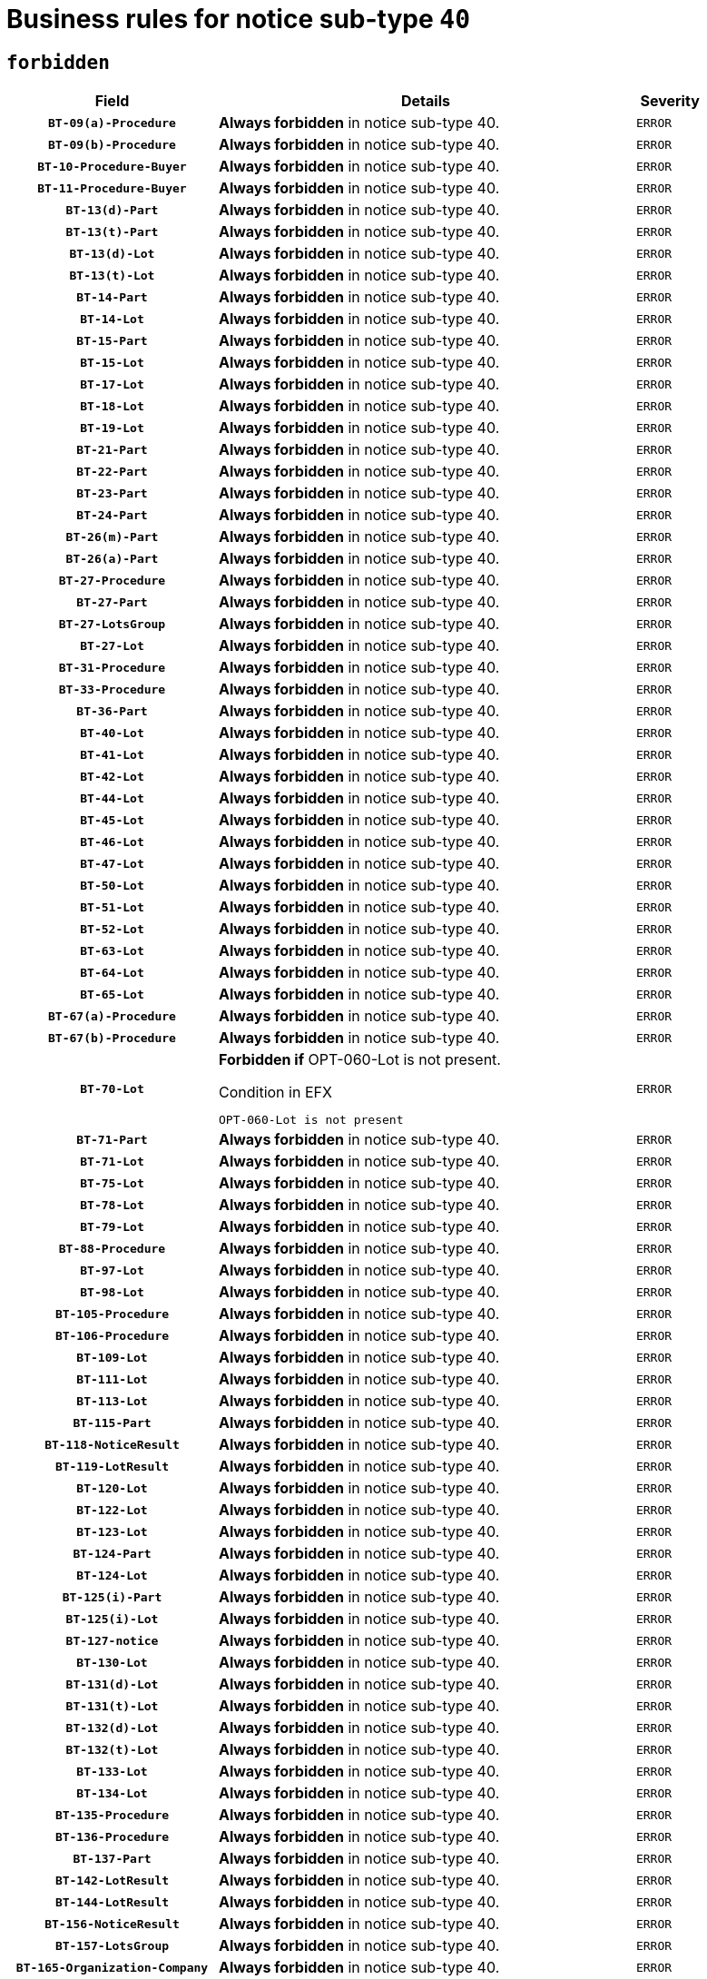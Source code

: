 = Business rules for notice sub-type `40`
:navtitle: Business Rules

== `forbidden`
[cols="<3,<6,>1", role="fixed-layout"]
|====
h| Field h|Details h|Severity 
h|`BT-09(a)-Procedure`
a|

*Always forbidden* in notice sub-type 40.
|`ERROR`
h|`BT-09(b)-Procedure`
a|

*Always forbidden* in notice sub-type 40.
|`ERROR`
h|`BT-10-Procedure-Buyer`
a|

*Always forbidden* in notice sub-type 40.
|`ERROR`
h|`BT-11-Procedure-Buyer`
a|

*Always forbidden* in notice sub-type 40.
|`ERROR`
h|`BT-13(d)-Part`
a|

*Always forbidden* in notice sub-type 40.
|`ERROR`
h|`BT-13(t)-Part`
a|

*Always forbidden* in notice sub-type 40.
|`ERROR`
h|`BT-13(d)-Lot`
a|

*Always forbidden* in notice sub-type 40.
|`ERROR`
h|`BT-13(t)-Lot`
a|

*Always forbidden* in notice sub-type 40.
|`ERROR`
h|`BT-14-Part`
a|

*Always forbidden* in notice sub-type 40.
|`ERROR`
h|`BT-14-Lot`
a|

*Always forbidden* in notice sub-type 40.
|`ERROR`
h|`BT-15-Part`
a|

*Always forbidden* in notice sub-type 40.
|`ERROR`
h|`BT-15-Lot`
a|

*Always forbidden* in notice sub-type 40.
|`ERROR`
h|`BT-17-Lot`
a|

*Always forbidden* in notice sub-type 40.
|`ERROR`
h|`BT-18-Lot`
a|

*Always forbidden* in notice sub-type 40.
|`ERROR`
h|`BT-19-Lot`
a|

*Always forbidden* in notice sub-type 40.
|`ERROR`
h|`BT-21-Part`
a|

*Always forbidden* in notice sub-type 40.
|`ERROR`
h|`BT-22-Part`
a|

*Always forbidden* in notice sub-type 40.
|`ERROR`
h|`BT-23-Part`
a|

*Always forbidden* in notice sub-type 40.
|`ERROR`
h|`BT-24-Part`
a|

*Always forbidden* in notice sub-type 40.
|`ERROR`
h|`BT-26(m)-Part`
a|

*Always forbidden* in notice sub-type 40.
|`ERROR`
h|`BT-26(a)-Part`
a|

*Always forbidden* in notice sub-type 40.
|`ERROR`
h|`BT-27-Procedure`
a|

*Always forbidden* in notice sub-type 40.
|`ERROR`
h|`BT-27-Part`
a|

*Always forbidden* in notice sub-type 40.
|`ERROR`
h|`BT-27-LotsGroup`
a|

*Always forbidden* in notice sub-type 40.
|`ERROR`
h|`BT-27-Lot`
a|

*Always forbidden* in notice sub-type 40.
|`ERROR`
h|`BT-31-Procedure`
a|

*Always forbidden* in notice sub-type 40.
|`ERROR`
h|`BT-33-Procedure`
a|

*Always forbidden* in notice sub-type 40.
|`ERROR`
h|`BT-36-Part`
a|

*Always forbidden* in notice sub-type 40.
|`ERROR`
h|`BT-40-Lot`
a|

*Always forbidden* in notice sub-type 40.
|`ERROR`
h|`BT-41-Lot`
a|

*Always forbidden* in notice sub-type 40.
|`ERROR`
h|`BT-42-Lot`
a|

*Always forbidden* in notice sub-type 40.
|`ERROR`
h|`BT-44-Lot`
a|

*Always forbidden* in notice sub-type 40.
|`ERROR`
h|`BT-45-Lot`
a|

*Always forbidden* in notice sub-type 40.
|`ERROR`
h|`BT-46-Lot`
a|

*Always forbidden* in notice sub-type 40.
|`ERROR`
h|`BT-47-Lot`
a|

*Always forbidden* in notice sub-type 40.
|`ERROR`
h|`BT-50-Lot`
a|

*Always forbidden* in notice sub-type 40.
|`ERROR`
h|`BT-51-Lot`
a|

*Always forbidden* in notice sub-type 40.
|`ERROR`
h|`BT-52-Lot`
a|

*Always forbidden* in notice sub-type 40.
|`ERROR`
h|`BT-63-Lot`
a|

*Always forbidden* in notice sub-type 40.
|`ERROR`
h|`BT-64-Lot`
a|

*Always forbidden* in notice sub-type 40.
|`ERROR`
h|`BT-65-Lot`
a|

*Always forbidden* in notice sub-type 40.
|`ERROR`
h|`BT-67(a)-Procedure`
a|

*Always forbidden* in notice sub-type 40.
|`ERROR`
h|`BT-67(b)-Procedure`
a|

*Always forbidden* in notice sub-type 40.
|`ERROR`
h|`BT-70-Lot`
a|

*Forbidden if* OPT-060-Lot is not present.

.Condition in EFX
[source, EFX]
----
OPT-060-Lot is not present
----
|`ERROR`
h|`BT-71-Part`
a|

*Always forbidden* in notice sub-type 40.
|`ERROR`
h|`BT-71-Lot`
a|

*Always forbidden* in notice sub-type 40.
|`ERROR`
h|`BT-75-Lot`
a|

*Always forbidden* in notice sub-type 40.
|`ERROR`
h|`BT-78-Lot`
a|

*Always forbidden* in notice sub-type 40.
|`ERROR`
h|`BT-79-Lot`
a|

*Always forbidden* in notice sub-type 40.
|`ERROR`
h|`BT-88-Procedure`
a|

*Always forbidden* in notice sub-type 40.
|`ERROR`
h|`BT-97-Lot`
a|

*Always forbidden* in notice sub-type 40.
|`ERROR`
h|`BT-98-Lot`
a|

*Always forbidden* in notice sub-type 40.
|`ERROR`
h|`BT-105-Procedure`
a|

*Always forbidden* in notice sub-type 40.
|`ERROR`
h|`BT-106-Procedure`
a|

*Always forbidden* in notice sub-type 40.
|`ERROR`
h|`BT-109-Lot`
a|

*Always forbidden* in notice sub-type 40.
|`ERROR`
h|`BT-111-Lot`
a|

*Always forbidden* in notice sub-type 40.
|`ERROR`
h|`BT-113-Lot`
a|

*Always forbidden* in notice sub-type 40.
|`ERROR`
h|`BT-115-Part`
a|

*Always forbidden* in notice sub-type 40.
|`ERROR`
h|`BT-118-NoticeResult`
a|

*Always forbidden* in notice sub-type 40.
|`ERROR`
h|`BT-119-LotResult`
a|

*Always forbidden* in notice sub-type 40.
|`ERROR`
h|`BT-120-Lot`
a|

*Always forbidden* in notice sub-type 40.
|`ERROR`
h|`BT-122-Lot`
a|

*Always forbidden* in notice sub-type 40.
|`ERROR`
h|`BT-123-Lot`
a|

*Always forbidden* in notice sub-type 40.
|`ERROR`
h|`BT-124-Part`
a|

*Always forbidden* in notice sub-type 40.
|`ERROR`
h|`BT-124-Lot`
a|

*Always forbidden* in notice sub-type 40.
|`ERROR`
h|`BT-125(i)-Part`
a|

*Always forbidden* in notice sub-type 40.
|`ERROR`
h|`BT-125(i)-Lot`
a|

*Always forbidden* in notice sub-type 40.
|`ERROR`
h|`BT-127-notice`
a|

*Always forbidden* in notice sub-type 40.
|`ERROR`
h|`BT-130-Lot`
a|

*Always forbidden* in notice sub-type 40.
|`ERROR`
h|`BT-131(d)-Lot`
a|

*Always forbidden* in notice sub-type 40.
|`ERROR`
h|`BT-131(t)-Lot`
a|

*Always forbidden* in notice sub-type 40.
|`ERROR`
h|`BT-132(d)-Lot`
a|

*Always forbidden* in notice sub-type 40.
|`ERROR`
h|`BT-132(t)-Lot`
a|

*Always forbidden* in notice sub-type 40.
|`ERROR`
h|`BT-133-Lot`
a|

*Always forbidden* in notice sub-type 40.
|`ERROR`
h|`BT-134-Lot`
a|

*Always forbidden* in notice sub-type 40.
|`ERROR`
h|`BT-135-Procedure`
a|

*Always forbidden* in notice sub-type 40.
|`ERROR`
h|`BT-136-Procedure`
a|

*Always forbidden* in notice sub-type 40.
|`ERROR`
h|`BT-137-Part`
a|

*Always forbidden* in notice sub-type 40.
|`ERROR`
h|`BT-142-LotResult`
a|

*Always forbidden* in notice sub-type 40.
|`ERROR`
h|`BT-144-LotResult`
a|

*Always forbidden* in notice sub-type 40.
|`ERROR`
h|`BT-156-NoticeResult`
a|

*Always forbidden* in notice sub-type 40.
|`ERROR`
h|`BT-157-LotsGroup`
a|

*Always forbidden* in notice sub-type 40.
|`ERROR`
h|`BT-165-Organization-Company`
a|

*Always forbidden* in notice sub-type 40.
|`ERROR`
h|`BT-191-Tender`
a|

*Always forbidden* in notice sub-type 40.
|`ERROR`
h|`BT-193-Tender`
a|

*Always forbidden* in notice sub-type 40.
|`ERROR`
h|`BT-195(BT-118)-NoticeResult`
a|

*Always forbidden* in notice sub-type 40.
|`ERROR`
h|`BT-195(BT-556)-NoticeResult`
a|

*Always forbidden* in notice sub-type 40.
|`ERROR`
h|`BT-195(BT-156)-NoticeResult`
a|

*Always forbidden* in notice sub-type 40.
|`ERROR`
h|`BT-195(BT-142)-LotResult`
a|

*Always forbidden* in notice sub-type 40.
|`ERROR`
h|`BT-195(BT-710)-LotResult`
a|

*Always forbidden* in notice sub-type 40.
|`ERROR`
h|`BT-195(BT-711)-LotResult`
a|

*Always forbidden* in notice sub-type 40.
|`ERROR`
h|`BT-195(BT-709)-LotResult`
a|

*Always forbidden* in notice sub-type 40.
|`ERROR`
h|`BT-195(BT-144)-LotResult`
a|

*Always forbidden* in notice sub-type 40.
|`ERROR`
h|`BT-195(BT-760)-LotResult`
a|

*Always forbidden* in notice sub-type 40.
|`ERROR`
h|`BT-195(BT-759)-LotResult`
a|

*Always forbidden* in notice sub-type 40.
|`ERROR`
h|`BT-195(BT-193)-Tender`
a|

*Always forbidden* in notice sub-type 40.
|`ERROR`
h|`BT-195(BT-191)-Tender`
a|

*Always forbidden* in notice sub-type 40.
|`ERROR`
h|`BT-195(BT-09)-Procedure`
a|

*Always forbidden* in notice sub-type 40.
|`ERROR`
h|`BT-195(BT-105)-Procedure`
a|

*Always forbidden* in notice sub-type 40.
|`ERROR`
h|`BT-195(BT-88)-Procedure`
a|

*Always forbidden* in notice sub-type 40.
|`ERROR`
h|`BT-195(BT-106)-Procedure`
a|

*Always forbidden* in notice sub-type 40.
|`ERROR`
h|`BT-195(BT-1351)-Procedure`
a|

*Always forbidden* in notice sub-type 40.
|`ERROR`
h|`BT-195(BT-136)-Procedure`
a|

*Always forbidden* in notice sub-type 40.
|`ERROR`
h|`BT-195(BT-1252)-Procedure`
a|

*Always forbidden* in notice sub-type 40.
|`ERROR`
h|`BT-195(BT-135)-Procedure`
a|

*Always forbidden* in notice sub-type 40.
|`ERROR`
h|`BT-195(BT-733)-LotsGroup`
a|

*Always forbidden* in notice sub-type 40.
|`ERROR`
h|`BT-195(BT-543)-LotsGroup`
a|

*Always forbidden* in notice sub-type 40.
|`ERROR`
h|`BT-195(BT-5421)-LotsGroup`
a|

*Always forbidden* in notice sub-type 40.
|`ERROR`
h|`BT-195(BT-5422)-LotsGroup`
a|

*Always forbidden* in notice sub-type 40.
|`ERROR`
h|`BT-195(BT-5423)-LotsGroup`
a|

*Always forbidden* in notice sub-type 40.
|`ERROR`
h|`BT-195(BT-541)-LotsGroup`
a|

*Always forbidden* in notice sub-type 40.
|`ERROR`
h|`BT-195(BT-734)-LotsGroup`
a|

*Always forbidden* in notice sub-type 40.
|`ERROR`
h|`BT-195(BT-539)-LotsGroup`
a|

*Always forbidden* in notice sub-type 40.
|`ERROR`
h|`BT-195(BT-540)-LotsGroup`
a|

*Always forbidden* in notice sub-type 40.
|`ERROR`
h|`BT-195(BT-733)-Lot`
a|

*Always forbidden* in notice sub-type 40.
|`ERROR`
h|`BT-195(BT-543)-Lot`
a|

*Always forbidden* in notice sub-type 40.
|`ERROR`
h|`BT-195(BT-5421)-Lot`
a|

*Always forbidden* in notice sub-type 40.
|`ERROR`
h|`BT-195(BT-5422)-Lot`
a|

*Always forbidden* in notice sub-type 40.
|`ERROR`
h|`BT-195(BT-5423)-Lot`
a|

*Always forbidden* in notice sub-type 40.
|`ERROR`
h|`BT-195(BT-541)-Lot`
a|

*Always forbidden* in notice sub-type 40.
|`ERROR`
h|`BT-195(BT-734)-Lot`
a|

*Always forbidden* in notice sub-type 40.
|`ERROR`
h|`BT-195(BT-539)-Lot`
a|

*Always forbidden* in notice sub-type 40.
|`ERROR`
h|`BT-195(BT-540)-Lot`
a|

*Always forbidden* in notice sub-type 40.
|`ERROR`
h|`BT-195(BT-1118)-NoticeResult`
a|

*Always forbidden* in notice sub-type 40.
|`ERROR`
h|`BT-195(BT-1561)-NoticeResult`
a|

*Always forbidden* in notice sub-type 40.
|`ERROR`
h|`BT-195(BT-660)-LotResult`
a|

*Always forbidden* in notice sub-type 40.
|`ERROR`
h|`BT-196(BT-118)-NoticeResult`
a|

*Always forbidden* in notice sub-type 40.
|`ERROR`
h|`BT-196(BT-556)-NoticeResult`
a|

*Always forbidden* in notice sub-type 40.
|`ERROR`
h|`BT-196(BT-156)-NoticeResult`
a|

*Always forbidden* in notice sub-type 40.
|`ERROR`
h|`BT-196(BT-142)-LotResult`
a|

*Always forbidden* in notice sub-type 40.
|`ERROR`
h|`BT-196(BT-710)-LotResult`
a|

*Always forbidden* in notice sub-type 40.
|`ERROR`
h|`BT-196(BT-711)-LotResult`
a|

*Always forbidden* in notice sub-type 40.
|`ERROR`
h|`BT-196(BT-709)-LotResult`
a|

*Always forbidden* in notice sub-type 40.
|`ERROR`
h|`BT-196(BT-144)-LotResult`
a|

*Always forbidden* in notice sub-type 40.
|`ERROR`
h|`BT-196(BT-760)-LotResult`
a|

*Always forbidden* in notice sub-type 40.
|`ERROR`
h|`BT-196(BT-759)-LotResult`
a|

*Always forbidden* in notice sub-type 40.
|`ERROR`
h|`BT-196(BT-193)-Tender`
a|

*Always forbidden* in notice sub-type 40.
|`ERROR`
h|`BT-196(BT-191)-Tender`
a|

*Always forbidden* in notice sub-type 40.
|`ERROR`
h|`BT-196(BT-09)-Procedure`
a|

*Always forbidden* in notice sub-type 40.
|`ERROR`
h|`BT-196(BT-105)-Procedure`
a|

*Always forbidden* in notice sub-type 40.
|`ERROR`
h|`BT-196(BT-88)-Procedure`
a|

*Always forbidden* in notice sub-type 40.
|`ERROR`
h|`BT-196(BT-106)-Procedure`
a|

*Always forbidden* in notice sub-type 40.
|`ERROR`
h|`BT-196(BT-1351)-Procedure`
a|

*Always forbidden* in notice sub-type 40.
|`ERROR`
h|`BT-196(BT-136)-Procedure`
a|

*Always forbidden* in notice sub-type 40.
|`ERROR`
h|`BT-196(BT-1252)-Procedure`
a|

*Always forbidden* in notice sub-type 40.
|`ERROR`
h|`BT-196(BT-135)-Procedure`
a|

*Always forbidden* in notice sub-type 40.
|`ERROR`
h|`BT-196(BT-733)-LotsGroup`
a|

*Always forbidden* in notice sub-type 40.
|`ERROR`
h|`BT-196(BT-543)-LotsGroup`
a|

*Always forbidden* in notice sub-type 40.
|`ERROR`
h|`BT-196(BT-5421)-LotsGroup`
a|

*Always forbidden* in notice sub-type 40.
|`ERROR`
h|`BT-196(BT-5422)-LotsGroup`
a|

*Always forbidden* in notice sub-type 40.
|`ERROR`
h|`BT-196(BT-5423)-LotsGroup`
a|

*Always forbidden* in notice sub-type 40.
|`ERROR`
h|`BT-196(BT-541)-LotsGroup`
a|

*Always forbidden* in notice sub-type 40.
|`ERROR`
h|`BT-196(BT-734)-LotsGroup`
a|

*Always forbidden* in notice sub-type 40.
|`ERROR`
h|`BT-196(BT-539)-LotsGroup`
a|

*Always forbidden* in notice sub-type 40.
|`ERROR`
h|`BT-196(BT-540)-LotsGroup`
a|

*Always forbidden* in notice sub-type 40.
|`ERROR`
h|`BT-196(BT-733)-Lot`
a|

*Always forbidden* in notice sub-type 40.
|`ERROR`
h|`BT-196(BT-543)-Lot`
a|

*Always forbidden* in notice sub-type 40.
|`ERROR`
h|`BT-196(BT-5421)-Lot`
a|

*Always forbidden* in notice sub-type 40.
|`ERROR`
h|`BT-196(BT-5422)-Lot`
a|

*Always forbidden* in notice sub-type 40.
|`ERROR`
h|`BT-196(BT-5423)-Lot`
a|

*Always forbidden* in notice sub-type 40.
|`ERROR`
h|`BT-196(BT-541)-Lot`
a|

*Always forbidden* in notice sub-type 40.
|`ERROR`
h|`BT-196(BT-734)-Lot`
a|

*Always forbidden* in notice sub-type 40.
|`ERROR`
h|`BT-196(BT-539)-Lot`
a|

*Always forbidden* in notice sub-type 40.
|`ERROR`
h|`BT-196(BT-540)-Lot`
a|

*Always forbidden* in notice sub-type 40.
|`ERROR`
h|`BT-196(BT-1118)-NoticeResult`
a|

*Always forbidden* in notice sub-type 40.
|`ERROR`
h|`BT-196(BT-1561)-NoticeResult`
a|

*Always forbidden* in notice sub-type 40.
|`ERROR`
h|`BT-196(BT-660)-LotResult`
a|

*Always forbidden* in notice sub-type 40.
|`ERROR`
h|`BT-197(BT-118)-NoticeResult`
a|

*Always forbidden* in notice sub-type 40.
|`ERROR`
h|`BT-197(BT-556)-NoticeResult`
a|

*Always forbidden* in notice sub-type 40.
|`ERROR`
h|`BT-197(BT-156)-NoticeResult`
a|

*Always forbidden* in notice sub-type 40.
|`ERROR`
h|`BT-197(BT-142)-LotResult`
a|

*Always forbidden* in notice sub-type 40.
|`ERROR`
h|`BT-197(BT-710)-LotResult`
a|

*Always forbidden* in notice sub-type 40.
|`ERROR`
h|`BT-197(BT-711)-LotResult`
a|

*Always forbidden* in notice sub-type 40.
|`ERROR`
h|`BT-197(BT-709)-LotResult`
a|

*Always forbidden* in notice sub-type 40.
|`ERROR`
h|`BT-197(BT-144)-LotResult`
a|

*Always forbidden* in notice sub-type 40.
|`ERROR`
h|`BT-197(BT-760)-LotResult`
a|

*Always forbidden* in notice sub-type 40.
|`ERROR`
h|`BT-197(BT-759)-LotResult`
a|

*Always forbidden* in notice sub-type 40.
|`ERROR`
h|`BT-197(BT-193)-Tender`
a|

*Always forbidden* in notice sub-type 40.
|`ERROR`
h|`BT-197(BT-191)-Tender`
a|

*Always forbidden* in notice sub-type 40.
|`ERROR`
h|`BT-197(BT-09)-Procedure`
a|

*Always forbidden* in notice sub-type 40.
|`ERROR`
h|`BT-197(BT-105)-Procedure`
a|

*Always forbidden* in notice sub-type 40.
|`ERROR`
h|`BT-197(BT-88)-Procedure`
a|

*Always forbidden* in notice sub-type 40.
|`ERROR`
h|`BT-197(BT-106)-Procedure`
a|

*Always forbidden* in notice sub-type 40.
|`ERROR`
h|`BT-197(BT-1351)-Procedure`
a|

*Always forbidden* in notice sub-type 40.
|`ERROR`
h|`BT-197(BT-136)-Procedure`
a|

*Always forbidden* in notice sub-type 40.
|`ERROR`
h|`BT-197(BT-1252)-Procedure`
a|

*Always forbidden* in notice sub-type 40.
|`ERROR`
h|`BT-197(BT-135)-Procedure`
a|

*Always forbidden* in notice sub-type 40.
|`ERROR`
h|`BT-197(BT-733)-LotsGroup`
a|

*Always forbidden* in notice sub-type 40.
|`ERROR`
h|`BT-197(BT-543)-LotsGroup`
a|

*Always forbidden* in notice sub-type 40.
|`ERROR`
h|`BT-197(BT-5421)-LotsGroup`
a|

*Always forbidden* in notice sub-type 40.
|`ERROR`
h|`BT-197(BT-5422)-LotsGroup`
a|

*Always forbidden* in notice sub-type 40.
|`ERROR`
h|`BT-197(BT-5423)-LotsGroup`
a|

*Always forbidden* in notice sub-type 40.
|`ERROR`
h|`BT-197(BT-541)-LotsGroup`
a|

*Always forbidden* in notice sub-type 40.
|`ERROR`
h|`BT-197(BT-734)-LotsGroup`
a|

*Always forbidden* in notice sub-type 40.
|`ERROR`
h|`BT-197(BT-539)-LotsGroup`
a|

*Always forbidden* in notice sub-type 40.
|`ERROR`
h|`BT-197(BT-540)-LotsGroup`
a|

*Always forbidden* in notice sub-type 40.
|`ERROR`
h|`BT-197(BT-733)-Lot`
a|

*Always forbidden* in notice sub-type 40.
|`ERROR`
h|`BT-197(BT-543)-Lot`
a|

*Always forbidden* in notice sub-type 40.
|`ERROR`
h|`BT-197(BT-5421)-Lot`
a|

*Always forbidden* in notice sub-type 40.
|`ERROR`
h|`BT-197(BT-5422)-Lot`
a|

*Always forbidden* in notice sub-type 40.
|`ERROR`
h|`BT-197(BT-5423)-Lot`
a|

*Always forbidden* in notice sub-type 40.
|`ERROR`
h|`BT-197(BT-541)-Lot`
a|

*Always forbidden* in notice sub-type 40.
|`ERROR`
h|`BT-197(BT-734)-Lot`
a|

*Always forbidden* in notice sub-type 40.
|`ERROR`
h|`BT-197(BT-539)-Lot`
a|

*Always forbidden* in notice sub-type 40.
|`ERROR`
h|`BT-197(BT-540)-Lot`
a|

*Always forbidden* in notice sub-type 40.
|`ERROR`
h|`BT-197(BT-1118)-NoticeResult`
a|

*Always forbidden* in notice sub-type 40.
|`ERROR`
h|`BT-197(BT-1561)-NoticeResult`
a|

*Always forbidden* in notice sub-type 40.
|`ERROR`
h|`BT-197(BT-660)-LotResult`
a|

*Always forbidden* in notice sub-type 40.
|`ERROR`
h|`BT-198(BT-118)-NoticeResult`
a|

*Always forbidden* in notice sub-type 40.
|`ERROR`
h|`BT-198(BT-556)-NoticeResult`
a|

*Always forbidden* in notice sub-type 40.
|`ERROR`
h|`BT-198(BT-156)-NoticeResult`
a|

*Always forbidden* in notice sub-type 40.
|`ERROR`
h|`BT-198(BT-142)-LotResult`
a|

*Always forbidden* in notice sub-type 40.
|`ERROR`
h|`BT-198(BT-710)-LotResult`
a|

*Always forbidden* in notice sub-type 40.
|`ERROR`
h|`BT-198(BT-711)-LotResult`
a|

*Always forbidden* in notice sub-type 40.
|`ERROR`
h|`BT-198(BT-709)-LotResult`
a|

*Always forbidden* in notice sub-type 40.
|`ERROR`
h|`BT-198(BT-144)-LotResult`
a|

*Always forbidden* in notice sub-type 40.
|`ERROR`
h|`BT-198(BT-760)-LotResult`
a|

*Always forbidden* in notice sub-type 40.
|`ERROR`
h|`BT-198(BT-759)-LotResult`
a|

*Always forbidden* in notice sub-type 40.
|`ERROR`
h|`BT-198(BT-193)-Tender`
a|

*Always forbidden* in notice sub-type 40.
|`ERROR`
h|`BT-198(BT-191)-Tender`
a|

*Always forbidden* in notice sub-type 40.
|`ERROR`
h|`BT-198(BT-09)-Procedure`
a|

*Always forbidden* in notice sub-type 40.
|`ERROR`
h|`BT-198(BT-105)-Procedure`
a|

*Always forbidden* in notice sub-type 40.
|`ERROR`
h|`BT-198(BT-88)-Procedure`
a|

*Always forbidden* in notice sub-type 40.
|`ERROR`
h|`BT-198(BT-106)-Procedure`
a|

*Always forbidden* in notice sub-type 40.
|`ERROR`
h|`BT-198(BT-1351)-Procedure`
a|

*Always forbidden* in notice sub-type 40.
|`ERROR`
h|`BT-198(BT-136)-Procedure`
a|

*Always forbidden* in notice sub-type 40.
|`ERROR`
h|`BT-198(BT-1252)-Procedure`
a|

*Always forbidden* in notice sub-type 40.
|`ERROR`
h|`BT-198(BT-135)-Procedure`
a|

*Always forbidden* in notice sub-type 40.
|`ERROR`
h|`BT-198(BT-733)-LotsGroup`
a|

*Always forbidden* in notice sub-type 40.
|`ERROR`
h|`BT-198(BT-543)-LotsGroup`
a|

*Always forbidden* in notice sub-type 40.
|`ERROR`
h|`BT-198(BT-5421)-LotsGroup`
a|

*Always forbidden* in notice sub-type 40.
|`ERROR`
h|`BT-198(BT-5422)-LotsGroup`
a|

*Always forbidden* in notice sub-type 40.
|`ERROR`
h|`BT-198(BT-5423)-LotsGroup`
a|

*Always forbidden* in notice sub-type 40.
|`ERROR`
h|`BT-198(BT-541)-LotsGroup`
a|

*Always forbidden* in notice sub-type 40.
|`ERROR`
h|`BT-198(BT-734)-LotsGroup`
a|

*Always forbidden* in notice sub-type 40.
|`ERROR`
h|`BT-198(BT-539)-LotsGroup`
a|

*Always forbidden* in notice sub-type 40.
|`ERROR`
h|`BT-198(BT-540)-LotsGroup`
a|

*Always forbidden* in notice sub-type 40.
|`ERROR`
h|`BT-198(BT-733)-Lot`
a|

*Always forbidden* in notice sub-type 40.
|`ERROR`
h|`BT-198(BT-543)-Lot`
a|

*Always forbidden* in notice sub-type 40.
|`ERROR`
h|`BT-198(BT-5421)-Lot`
a|

*Always forbidden* in notice sub-type 40.
|`ERROR`
h|`BT-198(BT-5422)-Lot`
a|

*Always forbidden* in notice sub-type 40.
|`ERROR`
h|`BT-198(BT-5423)-Lot`
a|

*Always forbidden* in notice sub-type 40.
|`ERROR`
h|`BT-198(BT-541)-Lot`
a|

*Always forbidden* in notice sub-type 40.
|`ERROR`
h|`BT-198(BT-734)-Lot`
a|

*Always forbidden* in notice sub-type 40.
|`ERROR`
h|`BT-198(BT-539)-Lot`
a|

*Always forbidden* in notice sub-type 40.
|`ERROR`
h|`BT-198(BT-540)-Lot`
a|

*Always forbidden* in notice sub-type 40.
|`ERROR`
h|`BT-198(BT-1118)-NoticeResult`
a|

*Always forbidden* in notice sub-type 40.
|`ERROR`
h|`BT-198(BT-1561)-NoticeResult`
a|

*Always forbidden* in notice sub-type 40.
|`ERROR`
h|`BT-198(BT-660)-LotResult`
a|

*Always forbidden* in notice sub-type 40.
|`ERROR`
h|`BT-262-Part`
a|

*Always forbidden* in notice sub-type 40.
|`ERROR`
h|`BT-263-Part`
a|

*Always forbidden* in notice sub-type 40.
|`ERROR`
h|`BT-271-Procedure`
a|

*Always forbidden* in notice sub-type 40.
|`ERROR`
h|`BT-271-LotsGroup`
a|

*Always forbidden* in notice sub-type 40.
|`ERROR`
h|`BT-271-Lot`
a|

*Always forbidden* in notice sub-type 40.
|`ERROR`
h|`BT-300-Part`
a|

*Always forbidden* in notice sub-type 40.
|`ERROR`
h|`BT-500-UBO`
a|

*Always forbidden* in notice sub-type 40.
|`ERROR`
h|`BT-500-Business`
a|

*Always forbidden* in notice sub-type 40.
|`ERROR`
h|`BT-501-Business-National`
a|

*Always forbidden* in notice sub-type 40.
|`ERROR`
h|`BT-501-Business-European`
a|

*Always forbidden* in notice sub-type 40.
|`ERROR`
h|`BT-502-Business`
a|

*Always forbidden* in notice sub-type 40.
|`ERROR`
h|`BT-503-UBO`
a|

*Always forbidden* in notice sub-type 40.
|`ERROR`
h|`BT-503-Business`
a|

*Always forbidden* in notice sub-type 40.
|`ERROR`
h|`BT-505-Business`
a|

*Always forbidden* in notice sub-type 40.
|`ERROR`
h|`BT-506-UBO`
a|

*Always forbidden* in notice sub-type 40.
|`ERROR`
h|`BT-506-Business`
a|

*Always forbidden* in notice sub-type 40.
|`ERROR`
h|`BT-507-UBO`
a|

*Always forbidden* in notice sub-type 40.
|`ERROR`
h|`BT-507-Business`
a|

*Always forbidden* in notice sub-type 40.
|`ERROR`
h|`BT-508-Procedure-Buyer`
a|

*Always forbidden* in notice sub-type 40.
|`ERROR`
h|`BT-510(a)-UBO`
a|

*Always forbidden* in notice sub-type 40.
|`ERROR`
h|`BT-510(b)-UBO`
a|

*Always forbidden* in notice sub-type 40.
|`ERROR`
h|`BT-510(c)-UBO`
a|

*Always forbidden* in notice sub-type 40.
|`ERROR`
h|`BT-510(a)-Business`
a|

*Always forbidden* in notice sub-type 40.
|`ERROR`
h|`BT-510(b)-Business`
a|

*Always forbidden* in notice sub-type 40.
|`ERROR`
h|`BT-510(c)-Business`
a|

*Always forbidden* in notice sub-type 40.
|`ERROR`
h|`BT-512-UBO`
a|

*Always forbidden* in notice sub-type 40.
|`ERROR`
h|`BT-512-Business`
a|

*Always forbidden* in notice sub-type 40.
|`ERROR`
h|`BT-513-UBO`
a|

*Always forbidden* in notice sub-type 40.
|`ERROR`
h|`BT-513-Business`
a|

*Always forbidden* in notice sub-type 40.
|`ERROR`
h|`BT-514-UBO`
a|

*Always forbidden* in notice sub-type 40.
|`ERROR`
h|`BT-514-Business`
a|

*Always forbidden* in notice sub-type 40.
|`ERROR`
h|`BT-531-Part`
a|

*Always forbidden* in notice sub-type 40.
|`ERROR`
h|`BT-536-Part`
a|

*Always forbidden* in notice sub-type 40.
|`ERROR`
h|`BT-537-Part`
a|

*Always forbidden* in notice sub-type 40.
|`ERROR`
h|`BT-538-Part`
a|

*Always forbidden* in notice sub-type 40.
|`ERROR`
h|`BT-539-LotsGroup`
a|

*Always forbidden* in notice sub-type 40.
|`ERROR`
h|`BT-539-Lot`
a|

*Always forbidden* in notice sub-type 40.
|`ERROR`
h|`BT-540-LotsGroup`
a|

*Always forbidden* in notice sub-type 40.
|`ERROR`
h|`BT-540-Lot`
a|

*Always forbidden* in notice sub-type 40.
|`ERROR`
h|`BT-541-LotsGroup`
a|

*Always forbidden* in notice sub-type 40.
|`ERROR`
h|`BT-541-Lot`
a|

*Always forbidden* in notice sub-type 40.
|`ERROR`
h|`BT-543-LotsGroup`
a|

*Always forbidden* in notice sub-type 40.
|`ERROR`
h|`BT-543-Lot`
a|

*Always forbidden* in notice sub-type 40.
|`ERROR`
h|`BT-556-NoticeResult`
a|

*Always forbidden* in notice sub-type 40.
|`ERROR`
h|`BT-578-Lot`
a|

*Always forbidden* in notice sub-type 40.
|`ERROR`
h|`BT-610-Procedure-Buyer`
a|

*Always forbidden* in notice sub-type 40.
|`ERROR`
h|`BT-615-Part`
a|

*Always forbidden* in notice sub-type 40.
|`ERROR`
h|`BT-615-Lot`
a|

*Always forbidden* in notice sub-type 40.
|`ERROR`
h|`BT-630(d)-Lot`
a|

*Always forbidden* in notice sub-type 40.
|`ERROR`
h|`BT-630(t)-Lot`
a|

*Always forbidden* in notice sub-type 40.
|`ERROR`
h|`BT-631-Lot`
a|

*Always forbidden* in notice sub-type 40.
|`ERROR`
h|`BT-632-Part`
a|

*Always forbidden* in notice sub-type 40.
|`ERROR`
h|`BT-632-Lot`
a|

*Always forbidden* in notice sub-type 40.
|`ERROR`
h|`BT-633-Organization`
a|

*Always forbidden* in notice sub-type 40.
|`ERROR`
h|`BT-634-Procedure`
a|

*Always forbidden* in notice sub-type 40.
|`ERROR`
h|`BT-634-Lot`
a|

*Always forbidden* in notice sub-type 40.
|`ERROR`
h|`BT-644-Lot`
a|

*Always forbidden* in notice sub-type 40.
|`ERROR`
h|`BT-651-Lot`
a|

*Always forbidden* in notice sub-type 40.
|`ERROR`
h|`BT-660-LotResult`
a|

*Always forbidden* in notice sub-type 40.
|`ERROR`
h|`BT-661-Lot`
a|

*Always forbidden* in notice sub-type 40.
|`ERROR`
h|`BT-706-UBO`
a|

*Always forbidden* in notice sub-type 40.
|`ERROR`
h|`BT-707-Part`
a|

*Always forbidden* in notice sub-type 40.
|`ERROR`
h|`BT-707-Lot`
a|

*Always forbidden* in notice sub-type 40.
|`ERROR`
h|`BT-708-Part`
a|

*Always forbidden* in notice sub-type 40.
|`ERROR`
h|`BT-708-Lot`
a|

*Always forbidden* in notice sub-type 40.
|`ERROR`
h|`BT-709-LotResult`
a|

*Always forbidden* in notice sub-type 40.
|`ERROR`
h|`BT-710-LotResult`
a|

*Always forbidden* in notice sub-type 40.
|`ERROR`
h|`BT-711-LotResult`
a|

*Always forbidden* in notice sub-type 40.
|`ERROR`
h|`BT-726-Part`
a|

*Always forbidden* in notice sub-type 40.
|`ERROR`
h|`BT-726-LotsGroup`
a|

*Always forbidden* in notice sub-type 40.
|`ERROR`
h|`BT-726-Lot`
a|

*Always forbidden* in notice sub-type 40.
|`ERROR`
h|`BT-727-Part`
a|

*Always forbidden* in notice sub-type 40.
|`ERROR`
h|`BT-728-Part`
a|

*Always forbidden* in notice sub-type 40.
|`ERROR`
h|`BT-729-Lot`
a|

*Always forbidden* in notice sub-type 40.
|`ERROR`
h|`BT-732-Lot`
a|

*Always forbidden* in notice sub-type 40.
|`ERROR`
h|`BT-733-LotsGroup`
a|

*Always forbidden* in notice sub-type 40.
|`ERROR`
h|`BT-733-Lot`
a|

*Always forbidden* in notice sub-type 40.
|`ERROR`
h|`BT-734-LotsGroup`
a|

*Always forbidden* in notice sub-type 40.
|`ERROR`
h|`BT-734-Lot`
a|

*Always forbidden* in notice sub-type 40.
|`ERROR`
h|`BT-736-Part`
a|

*Always forbidden* in notice sub-type 40.
|`ERROR`
h|`BT-737-Part`
a|

*Always forbidden* in notice sub-type 40.
|`ERROR`
h|`BT-737-Lot`
a|

*Always forbidden* in notice sub-type 40.
|`ERROR`
h|`BT-739-UBO`
a|

*Always forbidden* in notice sub-type 40.
|`ERROR`
h|`BT-739-Business`
a|

*Always forbidden* in notice sub-type 40.
|`ERROR`
h|`BT-740-Procedure-Buyer`
a|

*Always forbidden* in notice sub-type 40.
|`ERROR`
h|`BT-744-Lot`
a|

*Always forbidden* in notice sub-type 40.
|`ERROR`
h|`BT-745-Lot`
a|

*Always forbidden* in notice sub-type 40.
|`ERROR`
h|`BT-746-Organization`
a|

*Always forbidden* in notice sub-type 40.
|`ERROR`
h|`BT-747-Lot`
a|

*Always forbidden* in notice sub-type 40.
|`ERROR`
h|`BT-748-Lot`
a|

*Always forbidden* in notice sub-type 40.
|`ERROR`
h|`BT-749-Lot`
a|

*Always forbidden* in notice sub-type 40.
|`ERROR`
h|`BT-750-Lot`
a|

*Always forbidden* in notice sub-type 40.
|`ERROR`
h|`BT-751-Lot`
a|

*Always forbidden* in notice sub-type 40.
|`ERROR`
h|`BT-752-Lot`
a|

*Always forbidden* in notice sub-type 40.
|`ERROR`
h|`BT-756-Procedure`
a|

*Always forbidden* in notice sub-type 40.
|`ERROR`
h|`BT-759-LotResult`
a|

*Always forbidden* in notice sub-type 40.
|`ERROR`
h|`BT-760-LotResult`
a|

*Always forbidden* in notice sub-type 40.
|`ERROR`
h|`BT-763-Procedure`
a|

*Always forbidden* in notice sub-type 40.
|`ERROR`
h|`BT-764-Lot`
a|

*Always forbidden* in notice sub-type 40.
|`ERROR`
h|`BT-765-Part`
a|

*Always forbidden* in notice sub-type 40.
|`ERROR`
h|`BT-765-Lot`
a|

*Always forbidden* in notice sub-type 40.
|`ERROR`
h|`BT-766-Lot`
a|

*Always forbidden* in notice sub-type 40.
|`ERROR`
h|`BT-766-Part`
a|

*Always forbidden* in notice sub-type 40.
|`ERROR`
h|`BT-767-Lot`
a|

*Always forbidden* in notice sub-type 40.
|`ERROR`
h|`BT-768-Contract`
a|

*Always forbidden* in notice sub-type 40.
|`ERROR`
h|`BT-769-Lot`
a|

*Always forbidden* in notice sub-type 40.
|`ERROR`
h|`BT-771-Lot`
a|

*Always forbidden* in notice sub-type 40.
|`ERROR`
h|`BT-772-Lot`
a|

*Always forbidden* in notice sub-type 40.
|`ERROR`
h|`BT-779-Tender`
a|

*Always forbidden* in notice sub-type 40.
|`ERROR`
h|`BT-780-Tender`
a|

*Always forbidden* in notice sub-type 40.
|`ERROR`
h|`BT-781-Lot`
a|

*Always forbidden* in notice sub-type 40.
|`ERROR`
h|`BT-782-Tender`
a|

*Always forbidden* in notice sub-type 40.
|`ERROR`
h|`BT-783-Review`
a|

*Always forbidden* in notice sub-type 40.
|`ERROR`
h|`BT-784-Review`
a|

*Always forbidden* in notice sub-type 40.
|`ERROR`
h|`BT-785-Review`
a|

*Always forbidden* in notice sub-type 40.
|`ERROR`
h|`BT-786-Review`
a|

*Always forbidden* in notice sub-type 40.
|`ERROR`
h|`BT-787-Review`
a|

*Always forbidden* in notice sub-type 40.
|`ERROR`
h|`BT-788-Review`
a|

*Always forbidden* in notice sub-type 40.
|`ERROR`
h|`BT-789-Review`
a|

*Always forbidden* in notice sub-type 40.
|`ERROR`
h|`BT-790-Review`
a|

*Always forbidden* in notice sub-type 40.
|`ERROR`
h|`BT-791-Review`
a|

*Always forbidden* in notice sub-type 40.
|`ERROR`
h|`BT-792-Review`
a|

*Always forbidden* in notice sub-type 40.
|`ERROR`
h|`BT-793-Review`
a|

*Always forbidden* in notice sub-type 40.
|`ERROR`
h|`BT-794-Review`
a|

*Always forbidden* in notice sub-type 40.
|`ERROR`
h|`BT-795-Review`
a|

*Always forbidden* in notice sub-type 40.
|`ERROR`
h|`BT-796-Review`
a|

*Always forbidden* in notice sub-type 40.
|`ERROR`
h|`BT-797-Review`
a|

*Always forbidden* in notice sub-type 40.
|`ERROR`
h|`BT-798-Review`
a|

*Always forbidden* in notice sub-type 40.
|`ERROR`
h|`BT-799-ReviewBody`
a|

*Always forbidden* in notice sub-type 40.
|`ERROR`
h|`BT-800(d)-Lot`
a|

*Always forbidden* in notice sub-type 40.
|`ERROR`
h|`BT-800(t)-Lot`
a|

*Always forbidden* in notice sub-type 40.
|`ERROR`
h|`BT-801-Lot`
a|

*Always forbidden* in notice sub-type 40.
|`ERROR`
h|`BT-802-Lot`
a|

*Always forbidden* in notice sub-type 40.
|`ERROR`
h|`BT-1118-NoticeResult`
a|

*Always forbidden* in notice sub-type 40.
|`ERROR`
h|`BT-1251-Part`
a|

*Always forbidden* in notice sub-type 40.
|`ERROR`
h|`BT-1251-Lot`
a|

*Always forbidden* in notice sub-type 40.
|`ERROR`
h|`BT-1252-Procedure`
a|

*Always forbidden* in notice sub-type 40.
|`ERROR`
h|`BT-1311(d)-Lot`
a|

*Always forbidden* in notice sub-type 40.
|`ERROR`
h|`BT-1311(t)-Lot`
a|

*Always forbidden* in notice sub-type 40.
|`ERROR`
h|`BT-1351-Procedure`
a|

*Always forbidden* in notice sub-type 40.
|`ERROR`
h|`BT-1561-NoticeResult`
a|

*Always forbidden* in notice sub-type 40.
|`ERROR`
h|`BT-5010-Lot`
a|

*Always forbidden* in notice sub-type 40.
|`ERROR`
h|`BT-5071-Part`
a|

*Always forbidden* in notice sub-type 40.
|`ERROR`
h|`BT-5101(a)-Part`
a|

*Always forbidden* in notice sub-type 40.
|`ERROR`
h|`BT-5101(b)-Part`
a|

*Always forbidden* in notice sub-type 40.
|`ERROR`
h|`BT-5101(c)-Part`
a|

*Always forbidden* in notice sub-type 40.
|`ERROR`
h|`BT-5121-Part`
a|

*Always forbidden* in notice sub-type 40.
|`ERROR`
h|`BT-5131-Part`
a|

*Always forbidden* in notice sub-type 40.
|`ERROR`
h|`BT-5141-Part`
a|

*Always forbidden* in notice sub-type 40.
|`ERROR`
h|`BT-5421-LotsGroup`
a|

*Always forbidden* in notice sub-type 40.
|`ERROR`
h|`BT-5421-Lot`
a|

*Always forbidden* in notice sub-type 40.
|`ERROR`
h|`BT-5422-LotsGroup`
a|

*Always forbidden* in notice sub-type 40.
|`ERROR`
h|`BT-5422-Lot`
a|

*Always forbidden* in notice sub-type 40.
|`ERROR`
h|`BT-5423-LotsGroup`
a|

*Always forbidden* in notice sub-type 40.
|`ERROR`
h|`BT-5423-Lot`
a|

*Always forbidden* in notice sub-type 40.
|`ERROR`
h|`BT-6140-Lot`
a|

*Always forbidden* in notice sub-type 40.
|`ERROR`
h|`BT-7220-Lot`
a|

*Always forbidden* in notice sub-type 40.
|`ERROR`
h|`BT-7531-Lot`
a|

*Always forbidden* in notice sub-type 40.
|`ERROR`
h|`BT-7532-Lot`
a|

*Always forbidden* in notice sub-type 40.
|`ERROR`
h|`OPP-020-Contract`
a|

*Always forbidden* in notice sub-type 40.
|`ERROR`
h|`OPP-021-Contract`
a|

*Always forbidden* in notice sub-type 40.
|`ERROR`
h|`OPP-022-Contract`
a|

*Always forbidden* in notice sub-type 40.
|`ERROR`
h|`OPP-023-Contract`
a|

*Always forbidden* in notice sub-type 40.
|`ERROR`
h|`OPP-030-Tender`
a|

*Always forbidden* in notice sub-type 40.
|`ERROR`
h|`OPP-031-Tender`
a|

*Always forbidden* in notice sub-type 40.
|`ERROR`
h|`OPP-032-Tender`
a|

*Always forbidden* in notice sub-type 40.
|`ERROR`
h|`OPP-033-Tender`
a|

*Always forbidden* in notice sub-type 40.
|`ERROR`
h|`OPP-034-Tender`
a|

*Always forbidden* in notice sub-type 40.
|`ERROR`
h|`OPP-040-Procedure`
a|

*Always forbidden* in notice sub-type 40.
|`ERROR`
h|`OPP-051-Organization`
a|

*Always forbidden* in notice sub-type 40.
|`ERROR`
h|`OPP-052-Organization`
a|

*Always forbidden* in notice sub-type 40.
|`ERROR`
h|`OPP-080-Tender`
a|

*Always forbidden* in notice sub-type 40.
|`ERROR`
h|`OPP-090-Procedure`
a|

*Always forbidden* in notice sub-type 40.
|`ERROR`
h|`OPP-100-Business`
a|

*Always forbidden* in notice sub-type 40.
|`ERROR`
h|`OPP-105-Business`
a|

*Always forbidden* in notice sub-type 40.
|`ERROR`
h|`OPP-110-Business`
a|

*Always forbidden* in notice sub-type 40.
|`ERROR`
h|`OPP-111-Business`
a|

*Always forbidden* in notice sub-type 40.
|`ERROR`
h|`OPP-112-Business`
a|

*Always forbidden* in notice sub-type 40.
|`ERROR`
h|`OPP-113-Business-European`
a|

*Always forbidden* in notice sub-type 40.
|`ERROR`
h|`OPP-120-Business`
a|

*Always forbidden* in notice sub-type 40.
|`ERROR`
h|`OPP-121-Business`
a|

*Always forbidden* in notice sub-type 40.
|`ERROR`
h|`OPP-122-Business`
a|

*Always forbidden* in notice sub-type 40.
|`ERROR`
h|`OPP-123-Business`
a|

*Always forbidden* in notice sub-type 40.
|`ERROR`
h|`OPP-130-Business`
a|

*Always forbidden* in notice sub-type 40.
|`ERROR`
h|`OPP-131-Business`
a|

*Always forbidden* in notice sub-type 40.
|`ERROR`
h|`OPA-27-Procedure-Currency`
a|

*Always forbidden* in notice sub-type 40.
|`ERROR`
h|`OPA-36-Part-Number`
a|

*Always forbidden* in notice sub-type 40.
|`ERROR`
h|`OPT-050-Part`
a|

*Always forbidden* in notice sub-type 40.
|`ERROR`
h|`OPT-050-Lot`
a|

*Always forbidden* in notice sub-type 40.
|`ERROR`
h|`OPT-070-Lot`
a|

*Always forbidden* in notice sub-type 40.
|`ERROR`
h|`OPT-071-Lot`
a|

*Always forbidden* in notice sub-type 40.
|`ERROR`
h|`OPT-072-Lot`
a|

*Always forbidden* in notice sub-type 40.
|`ERROR`
h|`OPT-090-Lot`
a|

*Always forbidden* in notice sub-type 40.
|`ERROR`
h|`OPT-091-ReviewReq`
a|

*Always forbidden* in notice sub-type 40.
|`ERROR`
h|`OPT-092-ReviewBody`
a|

*Always forbidden* in notice sub-type 40.
|`ERROR`
h|`OPT-092-ReviewReq`
a|

*Always forbidden* in notice sub-type 40.
|`ERROR`
h|`OPA-98-Lot-Number`
a|

*Always forbidden* in notice sub-type 40.
|`ERROR`
h|`OPT-100-Contract`
a|

*Always forbidden* in notice sub-type 40.
|`ERROR`
h|`OPT-110-Part-FiscalLegis`
a|

*Always forbidden* in notice sub-type 40.
|`ERROR`
h|`OPT-111-Part-FiscalLegis`
a|

*Always forbidden* in notice sub-type 40.
|`ERROR`
h|`OPT-112-Part-EnvironLegis`
a|

*Always forbidden* in notice sub-type 40.
|`ERROR`
h|`OPT-113-Part-EmployLegis`
a|

*Always forbidden* in notice sub-type 40.
|`ERROR`
h|`OPA-118-NoticeResult-Currency`
a|

*Always forbidden* in notice sub-type 40.
|`ERROR`
h|`OPT-120-Part-EnvironLegis`
a|

*Always forbidden* in notice sub-type 40.
|`ERROR`
h|`OPT-130-Part-EmployLegis`
a|

*Always forbidden* in notice sub-type 40.
|`ERROR`
h|`OPT-140-Part`
a|

*Always forbidden* in notice sub-type 40.
|`ERROR`
h|`OPT-140-Lot`
a|

*Always forbidden* in notice sub-type 40.
|`ERROR`
h|`OPT-150-Lot`
a|

*Always forbidden* in notice sub-type 40.
|`ERROR`
h|`OPT-160-UBO`
a|

*Always forbidden* in notice sub-type 40.
|`ERROR`
h|`OPT-202-UBO`
a|

*Always forbidden* in notice sub-type 40.
|`ERROR`
h|`OPT-301-Part-FiscalLegis`
a|

*Always forbidden* in notice sub-type 40.
|`ERROR`
h|`OPT-301-Part-EnvironLegis`
a|

*Always forbidden* in notice sub-type 40.
|`ERROR`
h|`OPT-301-Part-EmployLegis`
a|

*Always forbidden* in notice sub-type 40.
|`ERROR`
h|`OPT-301-Part-AddInfo`
a|

*Always forbidden* in notice sub-type 40.
|`ERROR`
h|`OPT-301-Part-DocProvider`
a|

*Always forbidden* in notice sub-type 40.
|`ERROR`
h|`OPT-301-Part-TenderReceipt`
a|

*Always forbidden* in notice sub-type 40.
|`ERROR`
h|`OPT-301-Part-TenderEval`
a|

*Always forbidden* in notice sub-type 40.
|`ERROR`
h|`OPT-301-Part-ReviewOrg`
a|

*Always forbidden* in notice sub-type 40.
|`ERROR`
h|`OPT-301-Part-ReviewInfo`
a|

*Always forbidden* in notice sub-type 40.
|`ERROR`
h|`OPT-301-Part-Mediator`
a|

*Always forbidden* in notice sub-type 40.
|`ERROR`
h|`OPT-301-Lot-TenderReceipt`
a|

*Always forbidden* in notice sub-type 40.
|`ERROR`
h|`OPT-301-Lot-TenderEval`
a|

*Always forbidden* in notice sub-type 40.
|`ERROR`
h|`OPT-301-ReviewBody`
a|

*Always forbidden* in notice sub-type 40.
|`ERROR`
h|`OPT-301-ReviewReq`
a|

*Always forbidden* in notice sub-type 40.
|`ERROR`
h|`OPT-302-Organization`
a|

*Always forbidden* in notice sub-type 40.
|`ERROR`
|====

== `mandatory`
[cols="<3,<6,>1", role="fixed-layout"]
|====
h| Field h|Details h|Severity 
h|`BT-01-notice`
a|

*Always mandatory* in notice sub-type 40.
|`ERROR`
h|`BT-02-notice`
a|

*Always mandatory* in notice sub-type 40.
|`ERROR`
h|`BT-03-notice`
a|

*Always mandatory* in notice sub-type 40.
|`ERROR`
h|`BT-04-notice`
a|

*Always mandatory* in notice sub-type 40.
|`ERROR`
h|`BT-05(a)-notice`
a|

*Always mandatory* in notice sub-type 40.
|`ERROR`
h|`BT-05(b)-notice`
a|

*Always mandatory* in notice sub-type 40.
|`ERROR`
h|`BT-21-Procedure`
a|

*Always mandatory* in notice sub-type 40.
|`ERROR`
h|`BT-22-Lot`
a|

*Always mandatory* in notice sub-type 40.
|`ERROR`
h|`BT-24-Procedure`
a|

*Always mandatory* in notice sub-type 40.
|`ERROR`
h|`BT-24-Lot`
a|

*Always mandatory* in notice sub-type 40.
|`ERROR`
h|`BT-70-Lot`
a|

*Always mandatory* in notice sub-type 40.
|`ERROR`
h|`BT-137-Lot`
a|

*Always mandatory* in notice sub-type 40.
|`ERROR`
h|`BT-200-Contract`
a|

*Always mandatory* in notice sub-type 40.
|`ERROR`
h|`BT-201-Contract`
a|

*Always mandatory* in notice sub-type 40.
|`ERROR`
h|`BT-202-Contract`
a|

*Always mandatory* in notice sub-type 40.
|`ERROR`
h|`BT-262-Procedure`
a|

*Always mandatory* in notice sub-type 40.
|`ERROR`
h|`BT-500-Organization-Company`
a|

*Always mandatory* in notice sub-type 40.
|`ERROR`
h|`BT-501-Organization-Company`
a|

*Always mandatory* in notice sub-type 40.
|`ERROR`
h|`BT-503-Organization-Company`
a|

*Always mandatory* in notice sub-type 40.
|`ERROR`
h|`BT-506-Organization-Company`
a|

*Always mandatory* in notice sub-type 40.
|`ERROR`
h|`BT-513-Organization-Company`
a|

*Always mandatory* in notice sub-type 40.
|`ERROR`
h|`BT-514-Organization-Company`
a|

*Always mandatory* in notice sub-type 40.
|`ERROR`
h|`BT-701-notice`
a|

*Always mandatory* in notice sub-type 40.
|`ERROR`
h|`BT-702(a)-notice`
a|

*Always mandatory* in notice sub-type 40.
|`ERROR`
h|`BT-720-Tender`
a|

*Always mandatory* in notice sub-type 40.
|`ERROR`
h|`BT-757-notice`
a|

*Always mandatory* in notice sub-type 40.
|`ERROR`
h|`BT-1501(n)-Contract`
a|

*Always mandatory* in notice sub-type 40.
|`ERROR`
h|`BT-1501(s)-Contract`
a|

*Always mandatory* in notice sub-type 40.
|`ERROR`
h|`BT-3201-Tender`
a|

*Always mandatory* in notice sub-type 40.
|`ERROR`
h|`OPP-070-notice`
a|

*Always mandatory* in notice sub-type 40.
|`ERROR`
h|`OPT-001-notice`
a|

*Always mandatory* in notice sub-type 40.
|`ERROR`
h|`OPT-002-notice`
a|

*Always mandatory* in notice sub-type 40.
|`ERROR`
h|`OPT-200-Organization-Company`
a|

*Always mandatory* in notice sub-type 40.
|`ERROR`
h|`OPT-300-Procedure-Buyer`
a|

*Always mandatory* in notice sub-type 40.
|`ERROR`
h|`OPT-301-Lot-AddInfo`
a|

*Always mandatory* in notice sub-type 40.
|`ERROR`
h|`OPT-301-Lot-ReviewOrg`
a|

*Always mandatory* in notice sub-type 40.
|`ERROR`
h|`OPT-316-Contract`
a|

*Always mandatory* in notice sub-type 40.
|`ERROR`
h|`OPT-321-Tender`
a|

*Always mandatory* in notice sub-type 40.
|`ERROR`
h|`OPT-999`
a|

*Always mandatory* in notice sub-type 40.
|`ERROR`
|====


